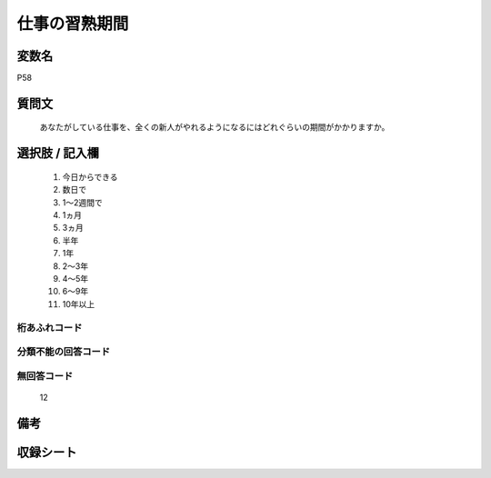 .. title:: P58
.. rst-class:: item

====================================================================================================
仕事の習熟期間
====================================================================================================

.. rst-class:: varname

変数名
==================

P58

.. rst-class:: question

質問文
==================


   あなたがしている仕事を、全くの新人がやれるようになるにはどれぐらいの期間がかかりますか。



.. rst-class:: answer

選択肢 / 記入欄
======================

  1. 今日からできる
  2. 数日で
  3. 1～2週間で
  4. 1ヵ月
  5. 3ヵ月
  6. 半年
  7. 1年
  8. 2～3年
  9. 4～5年
  10. 6～9年
  11. 10年以上
  



.. rst-class:: overflow

桁あふれコード
-------------------------------
  


.. rst-class:: not_classified

分類不能の回答コード
-------------------------------------
  


.. rst-class:: not_available

無回答コード
-------------------------------------
  12


.. rst-class:: bikou

備考
==================
 



.. rst-class:: include_sheet

収録シート
=======================================
.. hlist::
   :columns: 3
   
   
   * p1_1
   
   * p5b_1
   
   * p12_1
   
   * p13_1
   
   * p14_1
   
   * p15_1
   
   * p16abc_1
   
   * p16d_1
   
   * p17_1
   
   * p18_1
   
   * p19_1
   
   * p20_1
   
   * p21abcd_1
   
   * p21e_1
   
   * p22_1
   
   * p23_1
   
   * p24_1
   
   * p25_1
   
   * p26_1
   
   * p27_1
   
   * p28_1
   
   


.. index:: P58